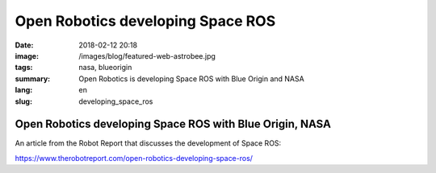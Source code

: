 Open Robotics developing Space ROS
##################################

:date: 2018-02-12 20:18
:image: /images/blog/featured-web-astrobee.jpg
:tags: nasa, blueorigin
:summary: Open Robotics is developing Space ROS with Blue Origin and NASA
:lang: en
:slug: developing_space_ros

Open Robotics developing Space ROS with Blue Origin, NASA
~~~~~~~~~~~~~~~~~~~~~~~~~~~~~~~~~~~~~~~~~~~~~~~~~~~~~~~~~

An article from the Robot Report that discusses the development of Space ROS:

https://www.therobotreport.com/open-robotics-developing-space-ros/

